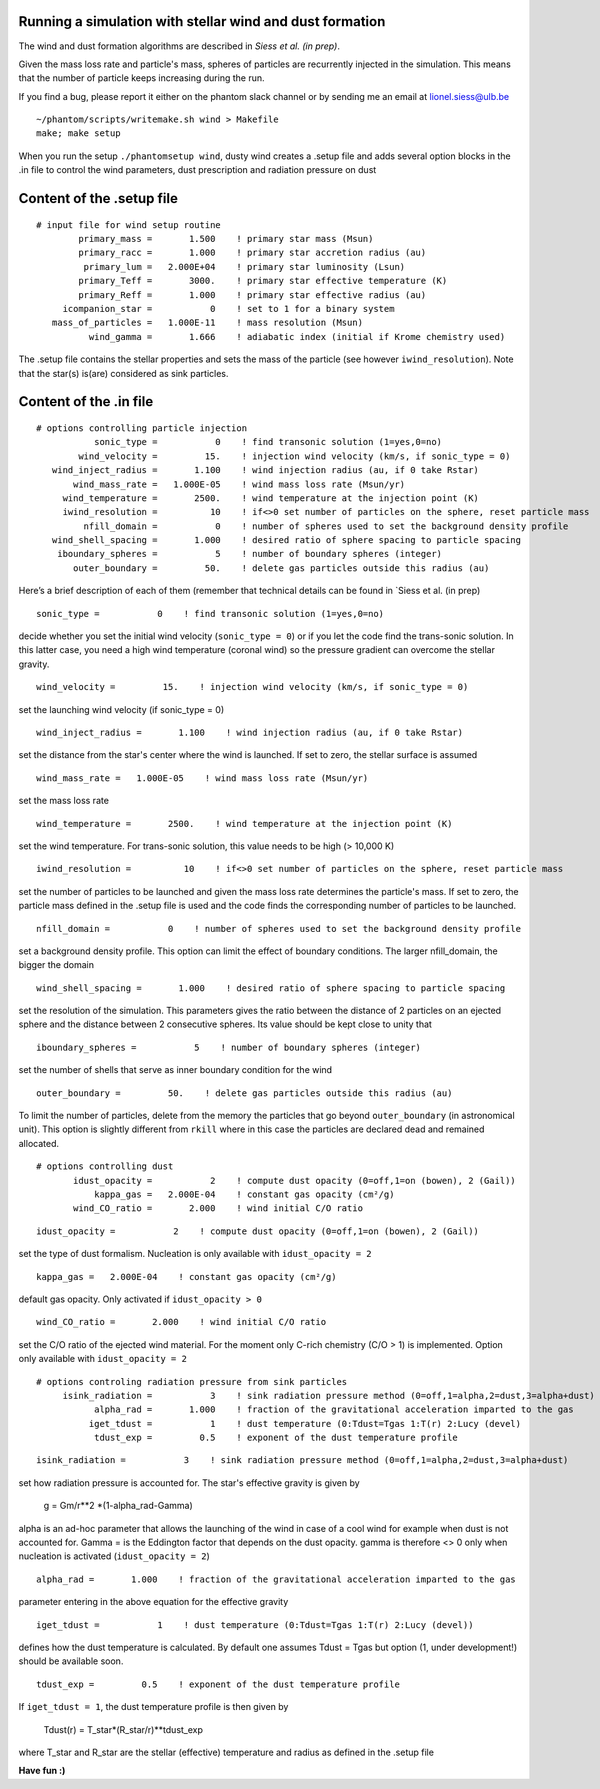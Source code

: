 
Running a simulation with stellar wind and dust formation
=========================================================

The wind and dust formation algorithms are described in `Siess et al. (in prep)`.

Given the mass loss rate and particle's mass, spheres of particles are recurrently injected in the simulation. This means that the number of particle keeps increasing during the run.


If you find a bug, please report it either on the phantom slack channel
or by sending me an email at lionel.siess@ulb.be

::

   ~/phantom/scripts/writemake.sh wind > Makefile
   make; make setup

When you run the setup ``./phantomsetup wind``, dusty wind creates a .setup file and
adds several option blocks in the .in file to control the wind parameters, dust prescription and radiation pressure on dust


::

Content of the .setup file
==========================

::

   # input file for wind setup routine
           primary_mass =       1.500    ! primary star mass (Msun)
           primary_racc =       1.000    ! primary star accretion radius (au)
            primary_lum =   2.000E+04    ! primary star luminosity (Lsun)
           primary_Teff =       3000.    ! primary star effective temperature (K)
           primary_Reff =       1.000    ! primary star effective radius (au)
        icompanion_star =           0    ! set to 1 for a binary system
      mass_of_particles =   1.000E-11    ! mass resolution (Msun)
             wind_gamma =       1.666    ! adiabatic index (initial if Krome chemistry used)


The .setup file contains the stellar properties and sets the mass of the particle (see however  ``iwind_resolution``).
Note that the star(s) is(are) considered as sink particles.

::


Content of the .in file
=======================

::

  # options controlling particle injection
             sonic_type =           0    ! find transonic solution (1=yes,0=no)
          wind_velocity =         15.    ! injection wind velocity (km/s, if sonic_type = 0)
     wind_inject_radius =       1.100    ! wind injection radius (au, if 0 take Rstar)
         wind_mass_rate =   1.000E-05    ! wind mass loss rate (Msun/yr)
       wind_temperature =       2500.    ! wind temperature at the injection point (K)
       iwind_resolution =          10    ! if<>0 set number of particles on the sphere, reset particle mass
           nfill_domain =           0    ! number of spheres used to set the background density profile
     wind_shell_spacing =       1.000    ! desired ratio of sphere spacing to particle spacing
      iboundary_spheres =           5    ! number of boundary spheres (integer)
         outer_boundary =         50.    ! delete gas particles outside this radius (au)

Here’s a brief description of each of them (remember that technical details can be found in `Siess et al. (in prep)

::

             sonic_type =           0    ! find transonic solution (1=yes,0=no)

decide whether you set the initial wind velocity (``sonic_type = 0``) or if you let the code find the trans-sonic solution.
In this latter case, you need a high wind temperature (coronal wind) so the pressure gradient can overcome the stellar gravity.

::

          wind_velocity =         15.    ! injection wind velocity (km/s, if sonic_type = 0)

set the launching wind velocity (if sonic_type = 0)

::

     wind_inject_radius =       1.100    ! wind injection radius (au, if 0 take Rstar)

set the distance from the star's center where the wind is launched. If set to zero, the stellar surface is assumed

::

         wind_mass_rate =   1.000E-05    ! wind mass loss rate (Msun/yr)

set the mass loss rate

::

       wind_temperature =       2500.    ! wind temperature at the injection point (K)

set the wind temperature. For trans-sonic solution, this value needs to be high (> 10,000 K)

::

       iwind_resolution =          10    ! if<>0 set number of particles on the sphere, reset particle mass

set the number of particles to be launched and given the mass loss rate determines the particle's mass.
If set to zero, the particle mass defined in the .setup file is used and the code finds the corresponding number of particles to be launched.

::

           nfill_domain =           0    ! number of spheres used to set the background density profile

set a background density profile. This option can limit the effect of boundary conditions. The larger nfill_domain, the bigger the domain

::

     wind_shell_spacing =       1.000    ! desired ratio of sphere spacing to particle spacing

set the resolution of the simulation.
This parameters gives the ratio between the distance of 2 particles on an ejected sphere and the distance between 2 consecutive spheres.
Its value should be kept close to unity that

::

      iboundary_spheres =           5    ! number of boundary spheres (integer)

set the number of shells that serve as inner boundary condition for the wind

::

         outer_boundary =         50.    ! delete gas particles outside this radius (au)

To limit the number of particles, delete from the memory the particles that go beyond ``outer_boundary`` (in astronomical unit).
This option is slightly different from ``rkill`` where in this case the particles are declared dead and remained allocated.

::

   # options controlling dust
          idust_opacity =           2    ! compute dust opacity (0=off,1=on (bowen), 2 (Gail))
              kappa_gas =   2.000E-04    ! constant gas opacity (cm²/g)
          wind_CO_ratio =       2.000    ! wind initial C/O ratio

::

          idust_opacity =           2    ! compute dust opacity (0=off,1=on (bowen), 2 (Gail))

set the type of dust formalism. Nucleation is only available with ``idust_opacity = 2``

::

              kappa_gas =   2.000E-04    ! constant gas opacity (cm²/g)

default gas opacity. Only activated if ``idust_opacity > 0``

::

          wind_CO_ratio =       2.000    ! wind initial C/O ratio

set the C/O ratio of the ejected wind material. For the moment only C-rich chemistry (C/O > 1) is implemented. Option only available with ``idust_opacity = 2``

::

   # options controling radiation pressure from sink particles
        isink_radiation =           3    ! sink radiation pressure method (0=off,1=alpha,2=dust,3=alpha+dust)
              alpha_rad =       1.000    ! fraction of the gravitational acceleration imparted to the gas
             iget_tdust =           1    ! dust temperature (0:Tdust=Tgas 1:T(r) 2:Lucy (devel)
              tdust_exp =         0.5    ! exponent of the dust temperature profile

::

        isink_radiation =           3    ! sink radiation pressure method (0=off,1=alpha,2=dust,3=alpha+dust)

set how radiation pressure is accounted for. The star's effective gravity is given by

              g = Gm/r**2 *(1-alpha_rad-Gamma)

alpha is an ad-hoc parameter that allows the launching of the wind in case of a cool wind for example when dust is not accounted for.
Gamma = is the Eddington factor that depends on the dust opacity. gamma is therefore <> 0 only when nucleation is activated (``idust_opacity = 2``)

::

              alpha_rad =       1.000    ! fraction of the gravitational acceleration imparted to the gas

parameter entering in the above equation for the effective gravity

::

             iget_tdust =           1    ! dust temperature (0:Tdust=Tgas 1:T(r) 2:Lucy (devel))

defines how the dust temperature is calculated. By default one assumes Tdust = Tgas but option (1, under development!) should be available soon.

::

              tdust_exp =         0.5    ! exponent of the dust temperature profile

If ``iget_tdust = 1``, the dust temperature profile is then given by

              Tdust(r) = T_star*(R_star/r)**tdust_exp

where T_star and R_star are the stellar (effective) temperature and radius as defined in the .setup file


**Have fun :)**
